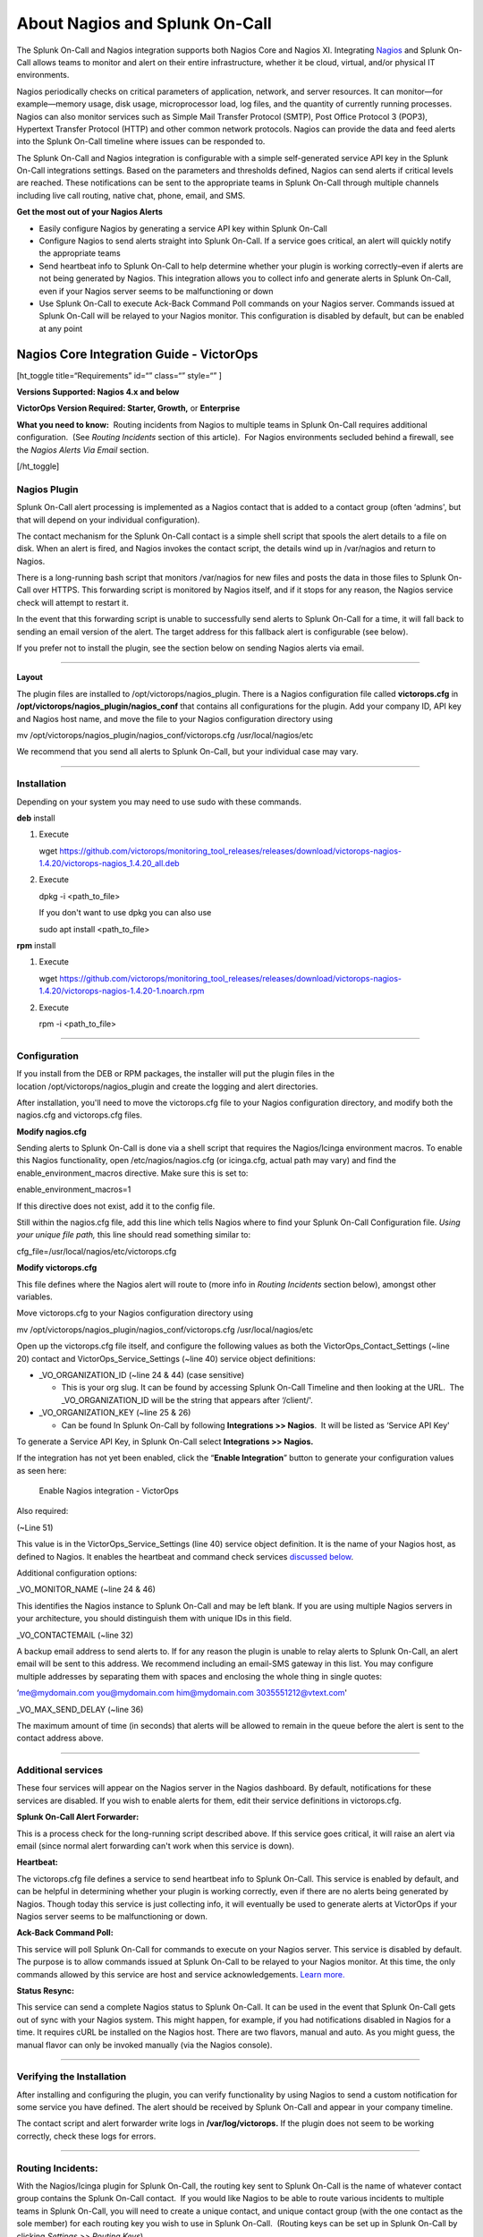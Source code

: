.. _nagios-spoc:

************************************************************************
About Nagios and Splunk On-Call
************************************************************************

.. meta::
   :description: The Splunk On-Call and Nagios integration supports both Nagios Core and Nagios XI. Integrate Nagio and Splunk On-Call to allow teams to monitor and alert on their entire infrastructure, whether it be cloud, virtual, and/or physical IT environments.



The Splunk On-Call and Nagios integration supports
both Nagios Core and Nagios XI. Integrating
`Nagios <https://www.nagios.org/>`__ and Splunk On-Call allows teams to
monitor and alert on their entire infrastructure, whether it be cloud,
virtual, and/or physical IT environments.

Nagios periodically checks on critical parameters of application,
network, and server resources. It can monitor—for example—memory usage,
disk usage, microprocessor load, log files, and the quantity of
currently running processes. Nagios can also monitor services such as
Simple Mail Transfer Protocol (SMTP), Post Office Protocol 3 (POP3),
Hypertext Transfer Protocol (HTTP) and other common network protocols.
Nagios can provide the data and feed alerts into the Splunk On-Call
timeline where issues can be responded to.

The Splunk On-Call and Nagios integration is configurable with a simple
self-generated service API key in the Splunk On-Call integrations
settings. Based on the parameters and thresholds defined, Nagios can
send alerts if critical levels are reached. These notifications can be
sent to the appropriate teams in Splunk On-Call through multiple
channels including live call routing, native chat, phone, email, and
SMS.

**Get the most out of your Nagios Alerts**

-  Easily configure Nagios by generating a service API key within Splunk
   On-Call
-  Configure Nagios to send alerts straight into Splunk On-Call. If a
   service goes critical, an alert will quickly notify the appropriate
   teams
-  Send heartbeat info to Splunk On-Call to help determine whether your
   plugin is working correctly–even if alerts are not being generated by
   Nagios. This integration allows you to collect info and generate
   alerts in Splunk On-Call, even if your Nagios server seems to be
   malfunctioning or down
-  Use Splunk On-Call to execute Ack-Back Command Poll commands on your
   Nagios server. Commands issued at Splunk On-Call will be relayed to
   your Nagios monitor. This configuration is disabled by default, but
   can be enabled at any point

Nagios Core Integration Guide - VictorOps
-----------------------------------------

[ht_toggle title=“Requirements” id=“” class=“” style=“” ]

**Versions Supported: Nagios 4.x and below**

**VictorOps Version Required: Starter, Growth,** or **Enterprise**

**What you need to know:**  Routing incidents from Nagios to multiple
teams in Splunk On-Call requires additional configuration.  (See
*Routing Incidents* section of this article).  For Nagios environments
secluded behind a firewall, see the *Nagios Alerts Via Email* section.

[/ht_toggle]

**Nagios Plugin**
~~~~~~~~~~~~~~~~~

Splunk On-Call alert processing is implemented as a Nagios contact that
is added to a contact group (often ‘admins', but that will depend on
your individual configuration).

The contact mechanism for the Splunk On-Call contact is a simple shell
script that spools the alert details to a file on disk. When an alert is
fired, and Nagios invokes the contact script, the details wind up in
/var/nagios and return to Nagios.

There is a long-running bash script that monitors /var/nagios for new
files and posts the data in those files to Splunk On-Call over HTTPS.
This forwarding script is monitored by Nagios itself, and if it stops
for any reason, the Nagios service check will attempt to restart it.

In the event that this forwarding script is unable to successfully send
alerts to Splunk On-Call for a time, it will fall back to sending an
email version of the alert. The target address for this fallback alert
is configurable (see below).

If you prefer not to install the plugin, see the section below on
sending Nagios alerts via email.

--------------

**Layout**

The plugin files are installed to /opt/victorops/nagios_plugin. There is
a Nagios configuration file called **victorops.cfg** in
**/opt/victorops/nagios_plugin/nagios_conf** that contains all
configurations for the plugin. Add your company ID, API key and Nagios
host name, and move the file to your Nagios configuration directory
using

mv /opt/victorops/nagios_plugin/nagios_conf/victorops.cfg
/usr/local/nagios/etc

We recommend that you send all alerts to Splunk On-Call, but your
individual case may vary.

--------------

**Installation**
~~~~~~~~~~~~~~~~

Depending on your system you may need to use sudo with these commands.

**deb** install

1. Execute

   wget
   https://github.com/victorops/monitoring_tool_releases/releases/download/victorops-nagios-1.4.20/victorops-nagios_1.4.20_all.deb

2. Execute

   dpkg -i <path_to_file>

   If you don't want to use dpkg you can also use

   sudo apt install <path_to_file>

**rpm** install

1. Execute

   wget
   https://github.com/victorops/monitoring_tool_releases/releases/download/victorops-nagios-1.4.20/victorops-nagios-1.4.20-1.noarch.rpm

2. Execute

   rpm -i <path_to_file>

--------------

**Configuration**
~~~~~~~~~~~~~~~~~

If you install from the DEB or RPM packages, the installer will put the
plugin files in the location /opt/victorops/nagios_plugin and create the
logging and alert directories.

After installation, you'll need to move the victorops.cfg file to your
Nagios configuration directory, and modify both the nagios.cfg and
victorops.cfg files.

**Modify nagios.cfg**

Sending alerts to Splunk On-Call is done via a shell script that
requires the Nagios/Icinga environment macros. To enable this Nagios
functionality, open /etc/nagios/nagios.cfg (or icinga.cfg, actual path
may vary) and find the enable_environment_macros directive. Make sure
this is set to:

enable_environment_macros=1

If this directive does not exist, add it to the config file.

Still within the nagios.cfg file, add this line which tells Nagios where
to find your Splunk On-Call Configuration file. *Using your unique file
path,* this line should read something similar to:

cfg_file=/usr/local/nagios/etc/victorops.cfg

**Modify victorops.cfg**

This file defines where the Nagios alert will route to (more info in
*Routing Incidents* section below), amongst other variables.

Move victorops.cfg to your Nagios configuration directory using

mv /opt/victorops/nagios_plugin/nagios_conf/victorops.cfg
/usr/local/nagios/etc

Open up the victorops.cfg file itself, and configure the following
values as both the VictorOps_Contact_Settings (~line 20) contact and
VictorOps_Service_Settings (~line 40) service object definitions:

-  \_VO_ORGANIZATION_ID (~line 24 & 44) (case sensitive)

   -  This is your org slug. It can be found by accessing Splunk On-Call
      Timeline and then looking at the URL.  The \_VO_ORGANIZATION_ID
      will be the string that appears after ‘/client/'.

-  \_VO_ORGANIZATION_KEY (~line 25 & 26)

   -  Can be found In Splunk On-Call by following **Integrations >>
      Nagios**.  It will be listed as ‘Service API Key'

To generate a Service API Key, in Splunk On-Call select **Integrations
>> Nagios.**

If the integration has not yet been enabled, click the “**Enable
Integration**” button to generate your configuration values as seen
here:

.. figure:: images/Integrations_-_Ops_Learning-1.jpg
   :alt: Enable Nagios integration - VictorOps

   Enable Nagios integration - VictorOps

Also required:

(~Line 51)

This value is in the VictorOps_Service_Settings (line 40) service object
definition. It is the name of your Nagios host, as defined to Nagios. It
enables the heartbeat and command check services `discussed
below <#services>`__.

Additional configuration options:

\_VO_MONITOR_NAME (~line 24 & 46)

This identifies the Nagios instance to Splunk On-Call and may be left
blank. If you are using multiple Nagios servers in your architecture,
you should distinguish them with unique IDs in this field.

\_VO_CONTACTEMAIL (~line 32)

A backup email address to send alerts to. If for any reason the plugin
is unable to relay alerts to Splunk On-Call, an alert email will be sent
to this address. We recommend including an email-SMS gateway in this
list. You may configure multiple addresses by separating them with
spaces and enclosing the whole thing in single quotes:

‘me@mydomain.com you@mydomain.com him@mydomain.com 3035551212@vtext.com'

\_VO_MAX_SEND_DELAY (~line 36)

The maximum amount of time (in seconds) that alerts will be allowed to
remain in the queue before the alert is sent to the contact address
above.

--------------

**Additional services**
~~~~~~~~~~~~~~~~~~~~~~~

These four services will appear on the Nagios server in the Nagios
dashboard. By default, notifications for these services are disabled. If
you wish to enable alerts for them, edit their service
definitions in victorops.cfg.

**Splunk On-Call Alert Forwarder:**

This is a process check for the long-running script described above. If
this service goes critical, it will raise an alert via email (since
normal alert forwarding can't work when this service is down).

**Heartbeat:**

The victorops.cfg file defines a service to send heartbeat info to
Splunk On-Call. This service is enabled by default, and can be helpful
in determining whether your plugin is working correctly, even if there
are no alerts being generated by Nagios. Though today this service is
just collecting info, it will eventually be used to generate alerts at
VictorOps if your Nagios server seems to be malfunctioning or down.

**Ack-Back Command Poll:**

This service will poll Splunk On-Call for commands to execute on your
Nagios server. This service is disabled by default. The purpose is to
allow commands issued at Splunk On-Call to be relayed to your Nagios
monitor. At this time, the only commands allowed by this service are
host and service acknowledgements.
`Learn more. <https://help.victorops.com/knowledge-base/ack-back/>`__

**Status Resync:**

This service can send a complete Nagios status to Splunk On-Call. It can
be used in the event that Splunk On-Call gets out of sync with your
Nagios system. This might happen, for example, if you had notifications
disabled in Nagios for a time. It requires cURL be installed on the
Nagios host. There are two flavors, manual and auto. As you might guess,
the manual flavor can only be invoked manually (via the Nagios console).

--------------

**Verifying the Installation**
~~~~~~~~~~~~~~~~~~~~~~~~~~~~~~

After installing and configuring the plugin, you can verify
functionality by using Nagios to send a custom notification for some
service you have defined. The alert should be received by Splunk On-Call
and appear in your company timeline.

The contact script and alert forwarder write logs in
**/var/log/victorops.** If the plugin does not seem to be working
correctly, check these logs for errors.

--------------

**Routing Incidents:**
~~~~~~~~~~~~~~~~~~~~~~

With the Nagios/Icinga plugin for Splunk On-Call, the routing key sent
to Splunk On-Call is the name of whatever contact group contains the
Splunk On-Call contact.  If you would like Nagios to be able to route
various incidents to multiple teams in Splunk On-Call, you will need to
create a unique contact, and unique contact group (with the one contact
as the sole member) for each routing key you wish to use in Splunk
On-Call.  (Routing keys can be set up in Splunk On-Call by clicking
*Settings >> Routing Keys*)

In the below example, assume there are 3 teams in Splunk On-Call that
will be receiving incidents from Nagios. (DevOps, SRE, & Database)

First, define a contact for each team in your nagios configuration file,
using the VictorOps_Contact settings that is defined in victorops.cfg:

DevOps Team Contact

define contact{ use VictorOps_Contact name VictorOps_devops contact_name
VictorOps_devops alias VictorOps_devops }

SRE Team Contact

define contact{ use VictorOps_Contact name VictorOps_sre contact_name
VictorOps_sre alias VictorOps_sre }

Database Team Contact

define contact{ use VictorOps_Contact name VictorOps_database
contact_name VictorOps_database alias VictorOps_database }

Next, define a unique contact group for each of the contacts defined
above and add those contacts as the sole member, respectively.  The
routing_key value used in the alert to Splunk On-Call is derived from
the contactgroup_name, so make sure that these names match the the
values you wish to use in Splunk On-Call (or change the routing_keys in
Splunk On-Call to match the names you define here)

DevOps Contact Group (routing_key = devops)

define contactgroup{ contactgroup_name devops alias VictorOps DevOps
contact group members VictorOps_devops }

SRE Contact Group (routing_key = sre)

define contactgroup{ contactgroup_name sre alias VictorOps SRE contact
group members VictorOps_sre }

Database Contact Group (routing_key = database)

define contactgroup{ contactgroup_name database alias VictorOps Database
contact group members VictorOps_database }

Finally, add the contact groups to their appropriate check commands, and
they will arrive with the correct routing key (contactgroup_name).
*Note: you may add the Splunk On-Call contact to as many
“contact_groups” as you like, and you may also add the Splunk On-Call
contact to specific services.*

--------------

Nagios Alerts Via Email:
~~~~~~~~~~~~~~~~~~~~~~~~

If your Nagios environment is restricted behind a firewall or if you  would rather not install the plugin on your Nagios hosts, you can
still send Nagios alerts to Splunk On-Call via email. These alerts will
show up in your timeline in a more limited format without the extended
functionality provided by the plugin.

To send Nagios alerts to Splunk On-Call, create a Nagios contact
using the sample configuration shown below, and add that contact to one
of the Nagios contact groups that normally receives alerts from your
system.

In the sample configuration given, the organization ID and organization
key allow us to validate the alerts and route them to your timeline. The
values can be found under the Integrations section of the Splunk On-Call
web app. The mail command in the configuration will format the alert
details into the alert email appropriately.

##—————————————————————————————— ## These Nagios contact and service
definitions are used to pass configurable values to the email command.
## ## Contact settings: ## \_VO_ORGANIZATION_ID ## \_VO_ORGANIZATION_KEY
## These identify your alerts to VictorOps. The values for these fields
are assigned to you by VictorOps. ## ## \_VO_MONITOR_NAME ## VictorOps
supports multiple Nagios instances per organization. This configuration
value identifies the instance to ## VictorOps. It can be set to
something you choose (such as the name of this Nagios host). ##
##——————————————————————————————

define contact{ contact_name VictorOps_Email ## Configure these values
as described above \_VO_ORGANIZATION_ID xxxxxxxxxxxxx
\_VO_ORGANIZATION_KEY xxxxxxxx-xxxx-xxxx-xxxx-xxxxxxxxxxxx
\_VO_MONITOR_NAME

::

   alias    VictorOps\_Email
   service\_notification\_period    24x7
   host\_notification\_period    24x7
   service\_notification\_options    w,u,c,r
   host\_notification\_options    d,r
   service\_notification\_commands    notify-victorops-by-email
   host\_notification\_commands    notify-victorops-by-email
   register    1
   \_VO\_ALERT\_DOMAIN    alert.victorops.com

}

define command{ command_name notify-victorops-by-email command_line
/usr/bin/printf “%b”
“\\nVO_ORGANIZATION_ID=\ :math:`\_CONTACTVO\_ORGANIZATION\_ID`\\nVO\_
ORGANIZATION_KEY=\ :math:`\_CONTACTVO\_ORGANIZATION\_KEY`\\n_CONTACTVO_ORGANIZATION_KEY=\ :math:`\_CONTACTVO\_ORGANIZATION\_KEY`\\nVO_MONITOR_NAME=\ :math:`\_CONTACTVO\_MONITOR\_NAME`\\n_CONTACTVO_MONITOR_NAME=\ :math:`\_CONTACTVO\_MONITOR\_NAME`\\nTIMET=\ :math:`TIMET`\\nDATE=\ :math:`DATE`\\nTIME=\ :math:`TIME`\\nHOSTNAME=\ :math:`HOSTNAME`\\nHOSTALIAS=\ :math:`HOSTALIAS`\\nHOSTDISPLAYNAME=\ :math:`HOSTDISPLAYNAME`\\nHOSTSTATE=\ :math:`HOSTSTATE`\\nLASTHOSTSTATECHANGE=\ :math:`LASTHOSTSTATECHANGE`\\nHOSTOUTPUT=\ :math:`HOSTOUTPUT`\\nHOSTPERFDATA=\ :math:`HOSTPERFDATA`\\nHOSTGROUPALIAS=\ :math:`HOSTGROUPALIAS`\\nHOSTGROUPNAME=\ :math:`HOSTGROUPNAME`\\nHOSTGROUPMEMBERS=\ :math:`HOSTGROUPMEMBERS`\\nHOSTGROUPNAMES=\ :math:`HOSTGROUPNAMES`\\nSERVICEDESC=\ :math:`SERVICEDESC`\\nSERVICEDISPLAYNAME=\ :math:`SERVICEDISPLAYNAME`\\nSERVICESTATE=\ :math:`SERVICESTATE`\\nLASTSERVICESTATECHANGE=\ :math:`LASTSERVICESTATECHANGE`\\nSERVICEOUTPUT=\ :math:`SERVICEOUTPUT`\\nSERVICECHECKCOMMAND=\ :math:`SERVICECHECKCOMMAND`\\nCONTACTGROUPNAME=\ :math:`CONTACTGROUPNAME`\\nNOTIFICATIONTYPE=\ :math:`NOTIFICATIONTYPE`\\nNOTIFICATIONAUTHOR=\ :math:`NOTIFICATIONAUTHOR`\\nNOTIFICATIONCOMMENT=\ :math:`NOTIFICATIONCOMMENT`\\n”
\| /usr/bin/mail -s
“:math:`\_CONTACTVO\_ORGANIZATION\_ID`::math:`\_CONTACTVO\_ORGANIZATION\_KEY`::math:`\_CONTACTVO\_MONITOR\_NAME`”
:math:`\_CONTACTVO\_ORGANIZATION\_KEY`\ @\ :math:`\_CONTACTVO\_ALERT\_DOMAIN`
}

--------------

Centos 5 Timeouts:
~~~~~~~~~~~~~~~~~~

To avoid timeouts when using Centos 5, you will need to link the timeout
command to a directory that's in the path. First, create the symlink:

ln -s /usr/share/doc/bash-3.2/scripts/timeout /usr/bin/timeout

Next, make it executable:

chmod 755 /usr/share/doc/bash-3.2/scripts/timeout

Nagios XI Integration Guide - Splunk On-Call
--------------------------------------------

[ht_toggle title=“Requirements” id=“” class=“” style=“” ]

**Versions Supported: Nagios XI 5.x and below**

**VictorOps Version Required: Starter, Growth,** or **Enterprise**

[/ht_toggle]

 

Fully install the `Splunk On-Call plugin package for
Nagios/Icinga <http://help.victorops.com/knowledge-base/victorops-nagios-integration/>`__
before proceeding with the following setup. Note that configuration
steps in the sections below need not be performed, as Nagios XI requires
a different configuration process as follows.

Enable Environment Macros
~~~~~~~~~~~~~~~~~~~~~~~~~

Sending alerts to Splunk On-Call is done via a shell script that
requires the Nagios/Icinga environment macros. To enable this Nagios
functionality, find the **enable_environment_macros** directive in
**/etc/nagios/nagios.cfg** (actual path may vary) and make sure it is
set to “1”.  If this directive does not exist, add it to the config
file.

enable_environment_macros=1

--------------

Import the Configuration
~~~~~~~~~~~~~~~~~~~~~~~~

In the Nagios XI dashboard click *Configure* in the top menu:

.. figure:: images/nagiosXI1.jpg
   :alt: Configure Nagios XI - VictorOps

   Configure Nagios XI - VictorOps

 

Click *Core Config Manager* in the left-hand menu:

.. figure:: images/nagiosXI2.png
   :alt: Click Core Config Manager - Nagios XI

   Click Core Config Manager - Nagios XI

 

Click *Tools* -> *Import Config Files* in the left-hand menu.  Select
the config from the file list, then click the “Import” button:

.. figure:: images/nagiosXI3.png
   :alt: Config Nagios XI Import - Click Tools -> Import Config Files

   Config Nagios XI Import - Click Tools -> Import Config Files

 

Nagios XI imports our service check commands as “misc command”. In order
to enable ack-back through the Nagios XI UI, the service check will have
to be changed to a “check command”.  Navigate to the *Core Config
Manager*, and bring up the list of commands.  Then click the little
configure icon for the “check_victorops_cmds” command:

.. figure:: images/nagiosXI4.png
   :alt: enable ack-back through the Nagios XI UI

   enable ack-back through the Nagios XI UI

 

Once in that dialog, change the command type to “check command” and
save:

.. figure:: images/nagiosXI5.png
   :alt: change the command type to “check command”

   change the command type to “check command”

--------------

Send Alerts to Splunk On-Call
~~~~~~~~~~~~~~~~~~~~~~~~~~~~~

You should now be able to enable active checks on the “VictorOps Command
Poll” service through the Nagios XI interface.

If alerts still aren't coming through, try copying this file
``/opt/victorops/nagios_plugin/nagios_conf/victorops.cfg`` to:
``/usr/local/nagios/etc/cfgprep/victorops.cfg``

If you are experiencing the error *Duplicate definition found for
contact ‘VictorOps_Contact_Settings'* then remove the line
``cfg_file=/usr/local/nagios/etc/victorops.cfg`` from nagios.cfg.
